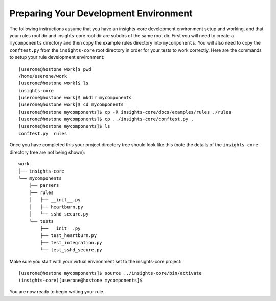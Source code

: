 **************************************
Preparing Your Development Environment
**************************************

The following instructions assume that you have an insights-core development
environment setup and working, and that your rules root dir and insights-core
root dir are subdirs of the same root dir.  First you will need to create
a ``mycomponents`` directory and then copy the example rules directory into
``mycomponents``.  You will also need to copy the ``conftest.py`` from the
``insights-core`` root directory in order for your tests to work correctly.
Here are the commands to setup your rule development environment::

    [userone@hostone work]$ pwd
    /home/userone/work
    [userone@hostone work]$ ls
    insights-core
    [userone@hostone work]$ mkdir mycomponents
    [userone@hostone work]$ cd mycomponents
    [userone@hostone mycomponents]$ cp -R insights-core/docs/examples/rules ./rules
    [userone@hostone mycomponents]$ cp ../insights-core/conftest.py .
    [userone@hostone mycomponents]$ ls
    conftest.py  rules

Once you have completed this your project directory tree should look like this
(note the details of the ``insights-core`` directory tree are not being shown)::

    work
    ├── insights-core
    └── mycomponents
        ├── parsers
        ├── rules
        │   ├── __init__.py
        │   ├── heartburn.py
        │   └── sshd_secure.py
        └── tests
            ├── __init__.py
            ├── test_heartburn.py
            ├── test_integration.py
            └── test_sshd_secure.py

Make sure you start with your virtual environment set to the insights-core
project::

    [userone@hostone mycomponents]$ source ../insights-core/bin/activate
    (insights-core)[userone@hostone mycomponents]$

You are now ready to begin writing your rule.
